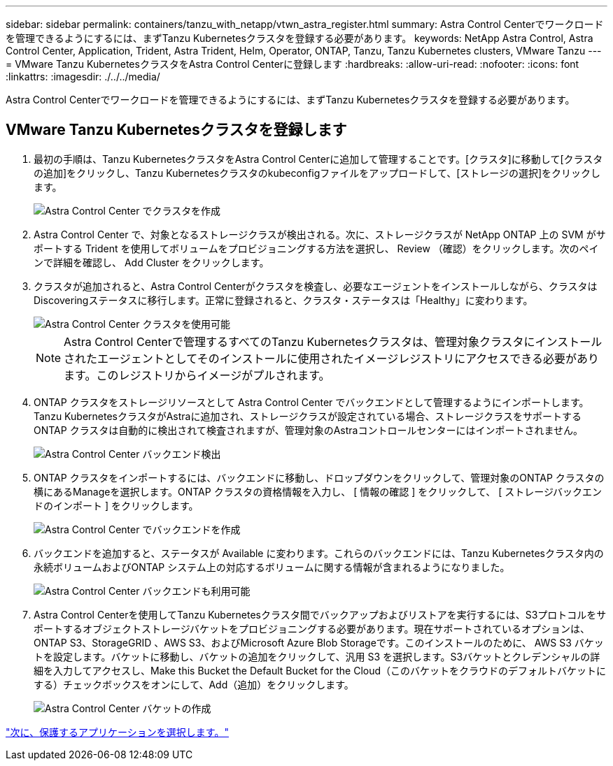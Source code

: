 ---
sidebar: sidebar 
permalink: containers/tanzu_with_netapp/vtwn_astra_register.html 
summary: Astra Control Centerでワークロードを管理できるようにするには、まずTanzu Kubernetesクラスタを登録する必要があります。 
keywords: NetApp Astra Control, Astra Control Center, Application, Trident, Astra Trident, Helm, Operator, ONTAP, Tanzu, Tanzu Kubernetes clusters, VMware Tanzu 
---
= VMware Tanzu KubernetesクラスタをAstra Control Centerに登録します
:hardbreaks:
:allow-uri-read: 
:nofooter: 
:icons: font
:linkattrs: 
:imagesdir: ./../../media/


Astra Control Centerでワークロードを管理できるようにするには、まずTanzu Kubernetesクラスタを登録する必要があります。



== VMware Tanzu Kubernetesクラスタを登録します

. 最初の手順は、Tanzu KubernetesクラスタをAstra Control Centerに追加して管理することです。[クラスタ]に移動して[クラスタの追加]をクリックし、Tanzu Kubernetesクラスタのkubeconfigファイルをアップロードして、[ストレージの選択]をクリックします。
+
image::vtwn_image09.jpg[Astra Control Center でクラスタを作成]

. Astra Control Center で、対象となるストレージクラスが検出される。次に、ストレージクラスが NetApp ONTAP 上の SVM がサポートする Trident を使用してボリュームをプロビジョニングする方法を選択し、 Review （確認）をクリックします。次のペインで詳細を確認し、 Add Cluster をクリックします。
. クラスタが追加されると、Astra Control Centerがクラスタを検査し、必要なエージェントをインストールしながら、クラスタはDiscoveringステータスに移行します。正常に登録されると、クラスタ・ステータスは「Healthy」に変わります。
+
image::vtwn_image10.jpg[Astra Control Center クラスタを使用可能]

+

NOTE: Astra Control Centerで管理するすべてのTanzu Kubernetesクラスタは、管理対象クラスタにインストールされたエージェントとしてそのインストールに使用されたイメージレジストリにアクセスできる必要があります。このレジストリからイメージがプルされます。

. ONTAP クラスタをストレージリソースとして Astra Control Center でバックエンドとして管理するようにインポートします。Tanzu KubernetesクラスタがAstraに追加され、ストレージクラスが設定されている場合、ストレージクラスをサポートするONTAP クラスタは自動的に検出されて検査されますが、管理対象のAstraコントロールセンターにはインポートされません。
+
image::vtwn_image11.jpg[Astra Control Center バックエンド検出]

. ONTAP クラスタをインポートするには、バックエンドに移動し、ドロップダウンをクリックして、管理対象のONTAP クラスタの横にあるManageを選択します。ONTAP クラスタの資格情報を入力し、 [ 情報の確認 ] をクリックして、 [ ストレージバックエンドのインポート ] をクリックします。
+
image::vtwn_image12.jpg[Astra Control Center でバックエンドを作成]

. バックエンドを追加すると、ステータスが Available に変わります。これらのバックエンドには、Tanzu Kubernetesクラスタ内の永続ボリュームおよびONTAP システム上の対応するボリュームに関する情報が含まれるようになりました。
+
image::vtwn_image13.jpg[Astra Control Center バックエンドも利用可能]

. Astra Control Centerを使用してTanzu Kubernetesクラスタ間でバックアップおよびリストアを実行するには、S3プロトコルをサポートするオブジェクトストレージバケットをプロビジョニングする必要があります。現在サポートされているオプションは、ONTAP S3、StorageGRID 、AWS S3、およびMicrosoft Azure Blob Storageです。このインストールのために、 AWS S3 バケットを設定します。バケットに移動し、バケットの追加をクリックして、汎用 S3 を選択します。S3バケットとクレデンシャルの詳細を入力してアクセスし、Make this Bucket the Default Bucket for the Cloud（このバケットをクラウドのデフォルトバケットにする）チェックボックスをオンにして、Add（追加）をクリックします。
+
image::vtwn_image14.jpg[Astra Control Center バケットの作成]



link:vtwn_astra_applications.html["次に、保護するアプリケーションを選択します。"]
